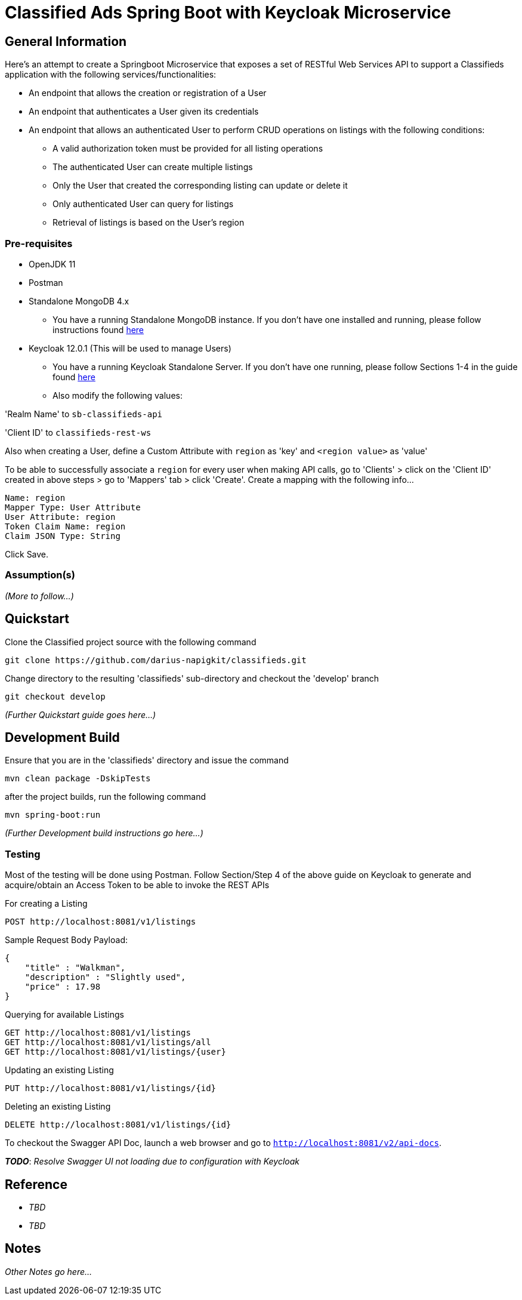 = Classified Ads Spring Boot with Keycloak Microservice

== General Information

Here's an attempt to create a Springboot Microservice that exposes a set of RESTful Web Services API
to support a Classifieds application with the following services/functionalities:

* An endpoint that allows the creation or registration of a User
* An endpoint that authenticates a User given its credentials
* An endpoint that allows an authenticated User to perform CRUD operations on listings with the
following conditions:
    ** A valid authorization token must be provided for all listing operations
    ** The authenticated User can create multiple listings
    ** Only the User that created the corresponding listing can update or delete it
    ** Only authenticated User can query for listings
    ** Retrieval of listings is based on the User's region

=== Pre-requisites
* OpenJDK 11
* Postman
* Standalone MongoDB 4.x
** You have a running Standalone MongoDB instance. If you don't have one installed
and running, please follow instructions found https://docs.mongodb.com/manual/installation/[here]
* Keycloak 12.0.1 (This will be used to manage Users)
** You have a running Keycloak Standalone Server. If you don't have one running,
please follow Sections 1-4 in the guide found https://www.baeldung.com/spring-boot-keycloak[here]
** Also modify the following values:

'Realm Name' to `sb-classifieds-api`

'Client ID' to `classifieds-rest-ws`

Also when creating a User, define a Custom Attribute with `region` as 'key' and `<region value>` as 'value'

To be able to successfully associate a `region` for every user when making API calls, go to
'Clients' > click on the 'Client ID' created in above steps > go to 'Mappers' tab > click 'Create'. Create a
mapping with the following info...
....
Name: region
Mapper Type: User Attribute
User Attribute: region
Token Claim Name: region
Claim JSON Type: String
....

Click Save.

=== Assumption(s)


_(More to follow...)_

== Quickstart

Clone the Classified project source with the following command
....
git clone https://github.com/darius-napigkit/classifieds.git
....

Change directory to the resulting 'classifieds' sub-directory and checkout the 'develop' branch
....
git checkout develop
....

_(Further Quickstart guide goes here...)_

== Development Build

Ensure that you are in the 'classifieds' directory and issue the command
....
mvn clean package -DskipTests
....

after the project builds, run the following command
....
mvn spring-boot:run
....

_(Further Development build instructions go here...)_

=== Testing
Most of the testing will be done using Postman. Follow Section/Step 4 of the above guide on Keycloak
to generate and acquire/obtain an Access Token to be able to invoke the REST APIs

For creating a Listing
....
POST http://localhost:8081/v1/listings
....

Sample Request Body Payload:
....
{
    "title" : "Walkman",
    "description" : "Slightly used",
    "price" : 17.98
}
....

Querying for available Listings
....
GET http://localhost:8081/v1/listings
GET http://localhost:8081/v1/listings/all
GET http://localhost:8081/v1/listings/{user}
....

Updating an existing Listing
....
PUT http://localhost:8081/v1/listings/{id}
....

Deleting an existing Listing
....
DELETE http://localhost:8081/v1/listings/{id}
....

To checkout the Swagger API Doc, launch a web browser and go to `http://localhost:8081/v2/api-docs`.

*_TODO_*: _Resolve Swagger UI not loading due to configuration with Keycloak_

== Reference

* _TBD_
* _TBD_

== Notes

_Other Notes go here..._
